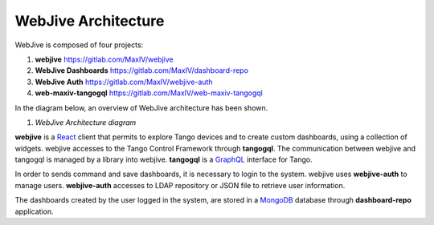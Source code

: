 
WebJive Architecture
####################

WebJive is composed of four projects: 

#. **webjive**  https://gitlab.com/MaxIV/webjive

#. **WebJive Dashboards**  https://gitlab.com/MaxIV/dashboard-repo

#. **WebJive Auth**  https://gitlab.com/MaxIV/webjive-auth

#. **web-maxiv-tangogql**  https://gitlab.com/MaxIV/web-maxiv-tangogql

In the diagram below, an overview of WebJive architecture has been shown. 

\ |IMG1|\ 

.. |IMG1| image:: _static/img/WebJive_Architecure_1.png
   :height: 310 px
   :width: 596 px

#. *WebJive Architecture diagram* 

**webjive**  is a React_  client that permits to explore Tango devices and to create custom dashboards, using a collection of widgets. webjive accesses to the Tango Control Framework through **tangogql**. The communication between webjive and tangogql is managed by a library into webjive. **tangogql**  is a GraphQL_  interface for Tango.

.. _React: https://reactjs.org/
.. _GraphQL: https://graphql.org/

In order to sends command and save dashboards, it is necessary to login to the system. webjive uses **webjive-auth**  to manage users. **webjive-auth**  accesses to LDAP repository or JSON file to retrieve user information. 

The dashboards created by the user logged in the system, are stored in a MongoDB_  database through **dashboard-repo**  application. 

.. _MongoDB: https://www.mongodb.com/




